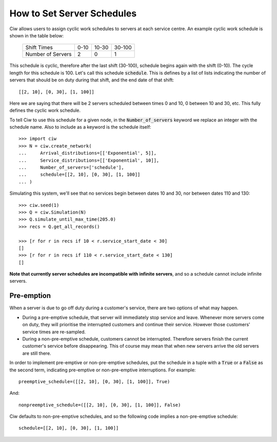 .. _server-schedule:

===========================
How to Set Server Schedules
===========================

Ciw allows users to assign cyclic work schedules to servers at each service centre.
An example cyclic work schedule is shown in the table below:

    +-------------------+---------+--------+--------+
    |    Shift Times    |    0-10 |  10-30 | 30-100 |
    +-------------------+---------+--------+--------+
    | Number of Servers |       2 |      0 |      1 |
    +-------------------+---------+--------+--------+

This schedule is cyclic, therefore after the last shift (30-100), schedule begins again with the shift (0-10).
The cycle length for this schedule is 100. Let's call this schedule :code:`schedule`.
This is defines by a list of lists indicating the number of servers that should be on duty during that shift, and the end date of that shift::

    [[2, 10], [0, 30], [1, 100]]

Here we are saying that there will be 2 servers scheduled between times 0 and 10, 0 between 10 and 30, etc.
This fully defines the cyclic work schedule.

To tell Ciw to use this schedule for a given node, in the :code:`Number_of_servers` keyword we replace an integer with the schedule name.
Also to include as a keyword is the schedule itself::

    >>> import ciw
    >>> N = ciw.create_network(
    ...     Arrival_distributions=[['Exponential', 5]],
    ...     Service_distributions=[['Exponential', 10]],
    ...     Number_of_servers=['schedule'],
    ...     schedule=[[2, 10], [0, 30], [1, 100]]
    ... )

Simulating this system, we'll see that no services begin between dates 10 and 30, nor between dates 110 and 130::

    >>> ciw.seed(1)
    >>> Q = ciw.Simulation(N)
    >>> Q.simulate_until_max_time(205.0)
    >>> recs = Q.get_all_records()
    
    >>> [r for r in recs if 10 < r.service_start_date < 30]
    []
    >>> [r for r in recs if 110 < r.service_start_date < 130]
    []

**Note that currently server schedules are incompatible with infinite servers**, and so a schedule cannot include infinite servers.



Pre-emption
-----------

When a server is due to go off duty during a customer's service, there are two options of what may happen.

+ During a pre-emptive schedule, that server will immediately stop service and leave. Whenever more servers come on duty, they will prioritise the interrupted customers and continue their service. However those customers' service times are re-sampled.

+ During a non-pre-emptive schedule, customers cannot be interrupted. Therefore servers finish the current customer's service before disappearing. This of course may mean that when new servers arrive the old servers are still there.

In order to implement pre-emptive or non-pre-emptive schedules, put the schedule in a tuple with a :code:`True` or a :code:`False` as the second term, indicating pre-emptive or non-pre-emptive interruptions. For example::

    preemptive_schedule=([[2, 10], [0, 30], [1, 100]], True)

And::

    nonpreemptive_schedule=([[2, 10], [0, 30], [1, 100]], False)

Ciw defaults to non-pre-emptive schedules, and so the following code implies a non-pre-emptive schedule::

    schedule=[[2, 10], [0, 30], [1, 100]]


